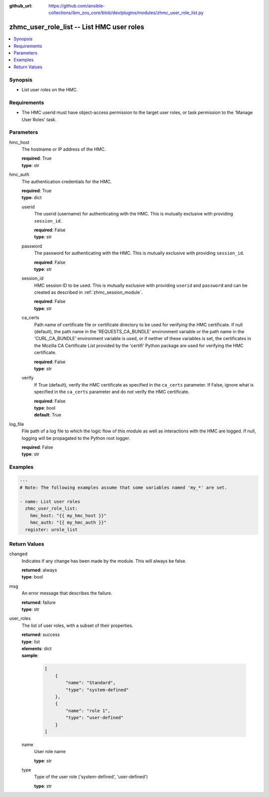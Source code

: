 
:github_url: https://github.com/ansible-collections/ibm_zos_core/blob/dev/plugins/modules/zhmc_user_role_list.py

.. _zhmc_user_role_list_module:


zhmc_user_role_list -- List HMC user roles
==========================================



.. contents::
   :local:
   :depth: 1


Synopsis
--------
- List user roles on the HMC.


Requirements
------------

- The HMC userid must have object-access permission to the target user roles, or task permission to the 'Manage User Roles' task.




Parameters
----------


hmc_host
  The hostname or IP address of the HMC.

  | **required**: True
  | **type**: str


hmc_auth
  The authentication credentials for the HMC.

  | **required**: True
  | **type**: dict


  userid
    The userid (username) for authenticating with the HMC. This is mutually exclusive with providing \ :literal:`session\_id`\ .

    | **required**: False
    | **type**: str


  password
    The password for authenticating with the HMC. This is mutually exclusive with providing \ :literal:`session\_id`\ .

    | **required**: False
    | **type**: str


  session_id
    HMC session ID to be used. This is mutually exclusive with providing \ :literal:`userid`\  and \ :literal:`password`\  and can be created as described in :ref:\`zhmc\_session\_module\`.

    | **required**: False
    | **type**: str


  ca_certs
    Path name of certificate file or certificate directory to be used for verifying the HMC certificate. If null (default), the path name in the 'REQUESTS\_CA\_BUNDLE' environment variable or the path name in the 'CURL\_CA\_BUNDLE' environment variable is used, or if neither of these variables is set, the certificates in the Mozilla CA Certificate List provided by the 'certifi' Python package are used for verifying the HMC certificate.

    | **required**: False
    | **type**: str


  verify
    If True (default), verify the HMC certificate as specified in the \ :literal:`ca\_certs`\  parameter. If False, ignore what is specified in the \ :literal:`ca\_certs`\  parameter and do not verify the HMC certificate.

    | **required**: False
    | **type**: bool
    | **default**: True



log_file
  File path of a log file to which the logic flow of this module as well as interactions with the HMC are logged. If null, logging will be propagated to the Python root logger.

  | **required**: False
  | **type**: str




Examples
--------

.. code-block:: yaml+jinja

   
   ---
   # Note: The following examples assume that some variables named 'my_*' are set.

   - name: List user roles
     zhmc_user_role_list:
       hmc_host: "{{ my_hmc_host }}"
       hmc_auth: "{{ my_hmc_auth }}"
     register: urole_list










Return Values
-------------


changed
  Indicates if any change has been made by the module. This will always be false.

  | **returned**: always
  | **type**: bool

msg
  An error message that describes the failure.

  | **returned**: failure
  | **type**: str

user_roles
  The list of user roles, with a subset of their properties.

  | **returned**: success
  | **type**: list
  | **elements**: dict
  | **sample**:

    .. code-block:: json

        [
            {
                "name": "Standard",
                "type": "system-defined"
            },
            {
                "name": "role 1",
                "type": "user-defined"
            }
        ]

  name
    User role name

    | **type**: str

  type
    Type of the user role ('system-defined', 'user-defined')

    | **type**: str


